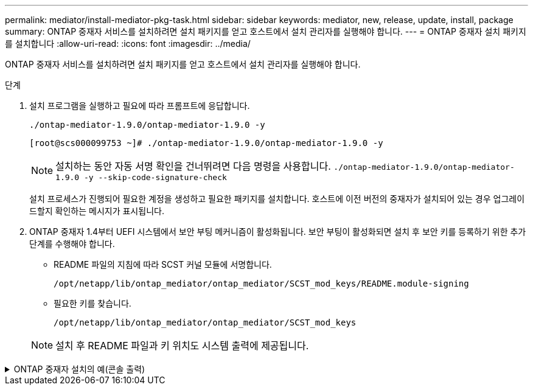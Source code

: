 ---
permalink: mediator/install-mediator-pkg-task.html 
sidebar: sidebar 
keywords: mediator, new, release, update, install, package 
summary: ONTAP 중재자 서비스를 설치하려면 설치 패키지를 얻고 호스트에서 설치 관리자를 실행해야 합니다. 
---
= ONTAP 중재자 설치 패키지를 설치합니다
:allow-uri-read: 
:icons: font
:imagesdir: ../media/


[role="lead"]
ONTAP 중재자 서비스를 설치하려면 설치 패키지를 얻고 호스트에서 설치 관리자를 실행해야 합니다.

.단계
. 설치 프로그램을 실행하고 필요에 따라 프롬프트에 응답합니다.
+
`./ontap-mediator-1.9.0/ontap-mediator-1.9.0 -y`

+
[listing]
----
[root@scs000099753 ~]# ./ontap-mediator-1.9.0/ontap-mediator-1.9.0 -y
----
+

NOTE: 설치하는 동안 자동 서명 확인을 건너뛰려면 다음 명령을 사용합니다. `./ontap-mediator-1.9.0/ontap-mediator-1.9.0 -y --skip-code-signature-check`

+
설치 프로세스가 진행되어 필요한 계정을 생성하고 필요한 패키지를 설치합니다. 호스트에 이전 버전의 중재자가 설치되어 있는 경우 업그레이드할지 확인하는 메시지가 표시됩니다.

. ONTAP 중재자 1.4부터 UEFI 시스템에서 보안 부팅 메커니즘이 활성화됩니다. 보안 부팅이 활성화되면 설치 후 보안 키를 등록하기 위한 추가 단계를 수행해야 합니다.
+
** README 파일의 지침에 따라 SCST 커널 모듈에 서명합니다.
+
`/opt/netapp/lib/ontap_mediator/ontap_mediator/SCST_mod_keys/README.module-signing`

** 필요한 키를 찾습니다.
+
`/opt/netapp/lib/ontap_mediator/ontap_mediator/SCST_mod_keys`



+

NOTE: 설치 후 README 파일과 키 위치도 시스템 출력에 제공됩니다.



.ONTAP 중재자 설치의 예(콘솔 출력)
[%collapsible]
====
[listing]
----
[root@mediator_host ~]# cat /etc/os-release
NAME="Red Hat Enterprise Linux"
VERSION="9.4 (Plow)"
ID="rhel"
ID_LIKE="fedora"
VERSION_ID="9.4"
PLATFORM_ID="platform:el9"
PRETTY_NAME="Red Hat Enterprise Linux 9.4 (Plow)"
ANSI_COLOR="0;31"
LOGO="fedora-logo-icon"
CPE_NAME="cpe:/o:redhat:enterprise_linux:9::baseos"
HOME_URL="https://www.redhat.com/"
DOCUMENTATION_URL="https://access.redhat.com/documentation/en-us/red_hat_enterprise_linux/9"
BUG_REPORT_URL="https://bugzilla.redhat.com/"

REDHAT_BUGZILLA_PRODUCT="Red Hat Enterprise Linux 9"
REDHAT_BUGZILLA_PRODUCT_VERSION=9.4
REDHAT_SUPPORT_PRODUCT="Red Hat Enterprise Linux"
REDHAT_SUPPORT_PRODUCT_VERSION="9.4"
[root@mediator_host ~]#

[root@mediator_host ~]# tar -zxvf ontap-mediator-1.9.0.tgz
ontap-mediator-1.9.0/
ontap-mediator-1.9.0/csc-prod-chain-ONTAP-Mediator.pem
ontap-mediator-1.9.0/csc-prod-ONTAP-Mediator.pem
ontap-mediator-1.9.0/tsa-prod-ONTAP-Mediator.pem
ontap-mediator-1.9.0/tsa-prod-chain-ONTAP-Mediator.pem
ontap-mediator-1.9.0/ONTAP-Mediator-production.pub
ontap-mediator-1.9.0/ontap-mediator-1.9.0
ontap-mediator-1.9.0/ontap-mediator-1.9.0.sig.tsr
ontap-mediator-1.9.0/ontap-mediator-1.9.0.tsr
ontap-mediator-1.9.0/ontap-mediator-1.9.0.sig
[root@mediator_host ~]# ontap-mediator-1.9.0/ontap-mediator-1.9.0

ONTAP Mediator: Self Extracting Installer

+ Extracting the ONTAP Mediator installation/upgrade archive
+ Performing the ONTAP Mediator run-time code signature check
   Using openssl from the path: /usr/bin/openssl configured for CApath:/etc/pki/tls
Error querying OCSP responder
80BBA032607F0000:error:1E800080:HTTP routines:OSSL_HTTP_REQ_CTX_nbio:failed reading data:crypto/http/http_client.c:549:
80BBA032607F0000:error:1E800067:HTTP routines:OSSL_HTTP_REQ_CTX_exchange:error receiving:crypto/http/http_client.c:901:server=http://ocsp.entrust.net:80
   WARNING: The OCSP check failed while attempting to test the Code-Signature-Check certificate
   Continue without code signature checking (only recommended if integrity has been established manually)? y(es)/N(o): yes
 SKIPPING: Code signature check, manual override due to lack of OCSP response
+ Unpacking the ONTAP Mediator installer
ONTAP Mediator requires two user accounts. One for the service (netapp), and one for use by ONTAP to the mediator API (mediatoradmin).
Using default account names: netapp + mediatoradmin



Enter ONTAP Mediator user account (mediatoradmin) password:

Re-Enter ONTAP Mediator user account (mediatoradmin) password:

+ Checking if SELinux is in enforcing mode


+ Checking for default Linux firewall


###############################################################
Preparing for installation of ONTAP Mediator packages.


+ Installing required packages.


Last metadata expiration check: 0:15:55 ago on Thu 17 Oct 2024 09:06:29 AM EDT.
Package openssl-1:3.0.7-27.el9.x86_64 is already installed.
Package openssl-devel-1:3.0.7-27.el9.x86_64 is already installed.
Package kernel-devel-5.14.0-427.22.1.el9_4.x86_64 is already installed.
Package gcc-11.4.1-3.el9.x86_64 is already installed.
Package make-1:4.3-8.el9.x86_64 is already installed.
Package libselinux-utils-3.6-1.el9.x86_64 is already installed.
Package perl-Data-Dumper-2.174-462.el9.x86_64 is already installed.
Package bzip2-1.0.8-8.el9.x86_64 is already installed.
Package elfutils-libelf-devel-0.190-2.el9.x86_64 is already installed.
Package policycoreutils-python-utils-3.6-2.1.el9.noarch is already installed.
Package python3-3.9.18-3.el9.x86_64 is already installed.
Dependencies resolved.
================================================================================================================================================================================================================================
 Package                                                     Architecture                           Version                                              Repository                                                        Size
================================================================================================================================================================================================================================
Installing:
 efibootmgr                                                  x86_64                                 16-12.el9                                            rhel-9-for-x86_64-baseos-rpms                                     48 k
 mokutil                                                     x86_64                                 2:0.6.0-4.el9                                        rhel-9-for-x86_64-baseos-rpms                                     50 k
 patch                                                       x86_64                                 2.7.6-16.el9                                         rhel-9-for-x86_64-appstream-rpms                                 130 k
 perl-ExtUtils-MakeMaker                                     noarch                                 2:7.60-3.el9                                         rhel-9-for-x86_64-appstream-rpms                                 304 k
 python3-devel                                               x86_64                                 3.9.18-3.el9_4.5                                     rhel-9-for-x86_64-appstream-rpms                                 248 k
 python3-pip                                                 noarch                                 21.2.3-8.el9                                         rhel-9-for-x86_64-appstream-rpms                                 2.0 M
Upgrading:
 openssl                                                     x86_64                                 1:3.0.7-28.el9_4                                     rhel-9-for-x86_64-baseos-rpms                                    1.2 M
 openssl-devel                                               x86_64                                 1:3.0.7-28.el9_4                                     rhel-9-for-x86_64-appstream-rpms                                 4.1 M
 openssl-libs                                                i686                                   1:3.0.7-28.el9_4                                     rhel-9-for-x86_64-baseos-rpms                                    1.9 M
 openssl-libs                                                x86_64                                 1:3.0.7-28.el9_4                                     rhel-9-for-x86_64-baseos-rpms                                    1.9 M
 python-unversioned-command                                  noarch                                 3.9.18-3.el9_4.5                                     rhel-9-for-x86_64-appstream-rpms                                  10 k
 python3                                                     x86_64                                 3.9.18-3.el9_4.5                                     rhel-9-for-x86_64-baseos-rpms                                     30 k
 python3-libs                                                x86_64                                 3.9.18-3.el9_4.5                                     rhel-9-for-x86_64-baseos-rpms                                    7.9 M
Installing dependencies:
 efi-filesystem                                              noarch                                 6-2.el9_0                                            rhel-9-for-x86_64-baseos-rpms                                    9.5 k
 efivar-libs                                                 x86_64                                 38-3.el9                                             rhel-9-for-x86_64-baseos-rpms                                    124 k
 perl-AutoSplit                                              noarch                                 5.74-481.el9                                         rhel-9-for-x86_64-appstream-rpms                                  22 k
 perl-Benchmark                                              noarch                                 1.23-481.el9                                         rhel-9-for-x86_64-appstream-rpms                                  27 k
 perl-CPAN-Meta-YAML                                         noarch                                 0.018-461.el9                                        rhel-9-for-x86_64-appstream-rpms                                  29 k
 perl-Devel-PPPort                                           x86_64                                 3.62-4.el9                                           rhel-9-for-x86_64-appstream-rpms                                 216 k
 perl-ExtUtils-Command                                       noarch                                 2:7.60-3.el9                                         rhel-9-for-x86_64-appstream-rpms                                  16 k
 perl-ExtUtils-Constant                                      noarch                                 0.25-481.el9                                         rhel-9-for-x86_64-appstream-rpms                                  49 k
 perl-ExtUtils-Install                                       noarch                                 2.20-4.el9                                           rhel-9-for-x86_64-appstream-rpms                                  47 k
 perl-ExtUtils-Manifest                                      noarch                                 1:1.73-4.el9                                         rhel-9-for-x86_64-appstream-rpms                                  37 k
 perl-ExtUtils-ParseXS                                       noarch                                 1:3.40-460.el9                                       rhel-9-for-x86_64-appstream-rpms                                 190 k
 perl-File-Compare                                           noarch                                 1.100.600-481.el9                                    rhel-9-for-x86_64-appstream-rpms                                  14 k
 perl-JSON-PP                                                noarch                                 1:4.06-4.el9                                         rhel-9-for-x86_64-appstream-rpms                                  69 k
 perl-Test-Harness                                           noarch                                 1:3.42-461.el9                                       rhel-9-for-x86_64-appstream-rpms                                 299 k
 perl-lib                                                    x86_64                                 0.65-481.el9                                         rhel-9-for-x86_64-appstream-rpms                                  15 k
 perl-version                                                x86_64                                 7:0.99.28-4.el9                                      rhel-9-for-x86_64-appstream-rpms                                  67 k
 systemtap-sdt-devel                                         x86_64                                 5.0-4.el9                                            rhel-9-for-x86_64-appstream-rpms                                  77 k
Installing weak dependencies:
 perl-CPAN-Meta                                              noarch                                 2.150010-460.el9                                     rhel-9-for-x86_64-appstream-rpms                                 206 k
 perl-CPAN-Meta-Requirements                                 noarch                                 2.140-461.el9                                        rhel-9-for-x86_64-appstream-rpms                                  34 k
 perl-devel                                                  x86_64                                 4:5.32.1-481.el9                                     rhel-9-for-x86_64-appstream-rpms                                 680 k
 perl-doc                                                    noarch                                 5.32.1-481.el9                                       rhel-9-for-x86_64-appstream-rpms                                 4.6 M

Transaction Summary
================================================================================================================================================================================================================================
Install  27 Packages
Upgrade   7 Packages

Total download size: 27 M
Is this ok [y/N]: y
Downloading Packages:
(1/34): perl-CPAN-Meta-YAML-0.018-461.el9.noarch.rpm                                                                                                                                            220 kB/s |  29 kB     00:00
(2/34): perl-CPAN-Meta-Requirements-2.140-461.el9.noarch.rpm                                                                                                                                    249 kB/s |  34 kB     00:00
(3/34): perl-ExtUtils-Install-2.20-4.el9.noarch.rpm                                                                                                                                             4.2 MB/s |  47 kB     00:00
(4/34): perl-CPAN-Meta-2.150010-460.el9.noarch.rpm                                                                                                                                              1.3 MB/s | 206 kB     00:00
(5/34): perl-version-0.99.28-4.el9.x86_64.rpm                                                                                                                                                   5.5 MB/s |  67 kB     00:00
(6/34): perl-ExtUtils-Manifest-1.73-4.el9.noarch.rpm                                                                                                                                            3.9 MB/s |  37 kB     00:00
(7/34): perl-ExtUtils-MakeMaker-7.60-3.el9.noarch.rpm                                                                                                                                            16 MB/s | 304 kB     00:00
(8/34): perl-ExtUtils-ParseXS-3.40-460.el9.noarch.rpm                                                                                                                                            11 MB/s | 190 kB     00:00
(9/34): patch-2.7.6-16.el9.x86_64.rpm                                                                                                                                                            15 MB/s | 130 kB     00:00
(10/34): perl-Test-Harness-3.42-461.el9.noarch.rpm                                                                                                                                               15 MB/s | 299 kB     00:00
(11/34): perl-Devel-PPPort-3.62-4.el9.x86_64.rpm                                                                                                                                                 14 MB/s | 216 kB     00:00
(12/34): perl-ExtUtils-Command-7.60-3.el9.noarch.rpm                                                                                                                                            1.4 MB/s |  16 kB     00:00
(13/34): perl-JSON-PP-4.06-4.el9.noarch.rpm                                                                                                                                                     6.9 MB/s |  69 kB     00:00
(14/34): perl-Benchmark-1.23-481.el9.noarch.rpm                                                                                                                                                 3.9 MB/s |  27 kB     00:00
(15/34): systemtap-sdt-devel-5.0-4.el9.x86_64.rpm                                                                                                                                               9.4 MB/s |  77 kB     00:00
(16/34): perl-AutoSplit-5.74-481.el9.noarch.rpm                                                                                                                                                 2.8 MB/s |  22 kB     00:00
(17/34): perl-ExtUtils-Constant-0.25-481.el9.noarch.rpm                                                                                                                                         5.9 MB/s |  49 kB     00:00
(18/34): perl-File-Compare-1.100.600-481.el9.noarch.rpm                                                                                                                                         1.7 MB/s |  14 kB     00:00
(19/34): perl-devel-5.32.1-481.el9.x86_64.rpm                                                                                                                                                    21 MB/s | 680 kB     00:00
(20/34): perl-lib-0.65-481.el9.x86_64.rpm                                                                                                                                                       2.1 MB/s |  15 kB     00:00
(21/34): python3-pip-21.2.3-8.el9.noarch.rpm                                                                                                                                                     26 MB/s | 2.0 MB     00:00
(22/34): efi-filesystem-6-2.el9_0.noarch.rpm                                                                                                                                                    1.8 MB/s | 9.5 kB     00:00
(23/34): python3-devel-3.9.18-3.el9_4.5.x86_64.rpm                                                                                                                                              8.6 MB/s | 248 kB     00:00
(24/34): efibootmgr-16-12.el9.x86_64.rpm                                                                                                                                                        5.0 MB/s |  48 kB     00:00
(25/34): efivar-libs-38-3.el9.x86_64.rpm                                                                                                                                                         15 MB/s | 124 kB     00:00
(26/34): mokutil-0.6.0-4.el9.x86_64.rpm                                                                                                                                                         5.2 MB/s |  50 kB     00:00
(27/34): python-unversioned-command-3.9.18-3.el9_4.5.noarch.rpm                                                                                                                                 2.2 MB/s |  10 kB     00:00
(28/34): python3-3.9.18-3.el9_4.5.x86_64.rpm                                                                                                                                                    6.9 MB/s |  30 kB     00:00
(29/34): perl-doc-5.32.1-481.el9.noarch.rpm                                                                                                                                                      27 MB/s | 4.6 MB     00:00
(30/34): openssl-3.0.7-28.el9_4.x86_64.rpm                                                                                                                                                       30 MB/s | 1.2 MB     00:00
(31/34): openssl-devel-3.0.7-28.el9_4.x86_64.rpm                                                                                                                                                 25 MB/s | 4.1 MB     00:00
(32/34): openssl-libs-3.0.7-28.el9_4.x86_64.rpm                                                                                                                                                  22 MB/s | 1.9 MB     00:00
(33/34): openssl-libs-3.0.7-28.el9_4.i686.rpm                                                                                                                                                    29 MB/s | 1.9 MB     00:00
(34/34): python3-libs-3.9.18-3.el9_4.5.x86_64.rpm                                                                                                                                                27 MB/s | 7.9 MB     00:00
--------------------------------------------------------------------------------------------------------------------------------------------------------------------------------------------------------------------------------
Total                                                                                                                                                                                            44 MB/s |  27 MB     00:00
Running transaction check
Transaction check succeeded.
Running transaction test
Transaction test succeeded.
Running transaction
  Preparing        :                                                                                                                                                                                                        1/1
  Upgrading        : openssl-libs-1:3.0.7-28.el9_4.x86_64                                                                                                                                                                  1/41
  Installing       : perl-version-7:0.99.28-4.el9.x86_64                                                                                                                                                                   2/41
  Installing       : perl-CPAN-Meta-Requirements-2.140-461.el9.noarch                                                                                                                                                      3/41
  Upgrading        : python3-libs-3.9.18-3.el9_4.5.x86_64                                                                                                                                                                  4/41
  Upgrading        : python3-3.9.18-3.el9_4.5.x86_64                                                                                                                                                                       5/41
  Upgrading        : python-unversioned-command-3.9.18-3.el9_4.5.noarch                                                                                                                                                    6/41
  Installing       : efivar-libs-38-3.el9.x86_64                                                                                                                                                                           7/41
  Installing       : perl-File-Compare-1.100.600-481.el9.noarch                                                                                                                                                            8/41
  Installing       : perl-JSON-PP-1:4.06-4.el9.noarch                                                                                                                                                                      9/41
  Installing       : perl-ExtUtils-ParseXS-1:3.40-460.el9.noarch                                                                                                                                                          10/41
  Installing       : python3-pip-21.2.3-8.el9.noarch                                                                                                                                                                      11/41
  Installing       : systemtap-sdt-devel-5.0-4.el9.x86_64                                                                                                                                                                 12/41
  Installing       : efi-filesystem-6-2.el9_0.noarch                                                                                                                                                                      13/41
  Installing       : perl-lib-0.65-481.el9.x86_64                                                                                                                                                                         14/41
  Installing       : perl-doc-5.32.1-481.el9.noarch                                                                                                                                                                       15/41
  Installing       : perl-ExtUtils-Constant-0.25-481.el9.noarch                                                                                                                                                           16/41
  Installing       : perl-AutoSplit-5.74-481.el9.noarch                                                                                                                                                                   17/41
  Installing       : perl-Benchmark-1.23-481.el9.noarch                                                                                                                                                                   18/41
  Installing       : perl-Test-Harness-1:3.42-461.el9.noarch                                                                                                                                                              19/41
  Installing       : perl-ExtUtils-Command-2:7.60-3.el9.noarch                                                                                                                                                            20/41
  Installing       : perl-Devel-PPPort-3.62-4.el9.x86_64                                                                                                                                                                  21/41
  Installing       : perl-ExtUtils-Manifest-1:1.73-4.el9.noarch                                                                                                                                                           22/41
  Installing       : perl-CPAN-Meta-YAML-0.018-461.el9.noarch                                                                                                                                                             23/41
  Installing       : perl-CPAN-Meta-2.150010-460.el9.noarch                                                                                                                                                               24/41
  Installing       : perl-devel-4:5.32.1-481.el9.x86_64                                                                                                                                                                   25/41
  Installing       : perl-ExtUtils-Install-2.20-4.el9.noarch                                                                                                                                                              26/41
  Installing       : perl-ExtUtils-MakeMaker-2:7.60-3.el9.noarch                                                                                                                                                          27/41
  Installing       : efibootmgr-16-12.el9.x86_64                                                                                                                                                                          28/41
  Installing       : python3-devel-3.9.18-3.el9_4.5.x86_64                                                                                                                                                                29/41
  Installing       : mokutil-2:0.6.0-4.el9.x86_64                                                                                                                                                                         30/41
  Upgrading        : openssl-devel-1:3.0.7-28.el9_4.x86_64                                                                                                                                                                31/41
  Upgrading        : openssl-1:3.0.7-28.el9_4.x86_64                                                                                                                                                                      32/41
  Installing       : patch-2.7.6-16.el9.x86_64                                                                                                                                                                            33/41
  Upgrading        : openssl-libs-1:3.0.7-28.el9_4.i686                                                                                                                                                                   34/41
  Cleanup          : openssl-devel-1:3.0.7-27.el9.x86_64                                                                                                                                                                  35/41
  Cleanup          : python-unversioned-command-3.9.18-3.el9.noarch                                                                                                                                                       36/41
  Cleanup          : openssl-1:3.0.7-27.el9.x86_64                                                                                                                                                                        37/41
  Cleanup          : openssl-libs-1:3.0.7-27.el9.i686                                                                                                                                                                     38/41
  Cleanup          : python3-3.9.18-3.el9.x86_64                                                                                                                                                                          39/41
  Cleanup          : python3-libs-3.9.18-3.el9.x86_64                                                                                                                                                                     40/41
  Cleanup          : openssl-libs-1:3.0.7-27.el9.x86_64                                                                                                                                                                   41/41
  Running scriptlet: openssl-libs-1:3.0.7-27.el9.x86_64                                                                                                                                                                   41/41
  Verifying        : perl-CPAN-Meta-2.150010-460.el9.noarch                                                                                                                                                                1/41
  Verifying        : perl-CPAN-Meta-Requirements-2.140-461.el9.noarch                                                                                                                                                      2/41
  Verifying        : perl-CPAN-Meta-YAML-0.018-461.el9.noarch                                                                                                                                                              3/41
  Verifying        : perl-ExtUtils-Install-2.20-4.el9.noarch                                                                                                                                                               4/41
  Verifying        : perl-version-7:0.99.28-4.el9.x86_64                                                                                                                                                                   5/41
  Verifying        : perl-ExtUtils-MakeMaker-2:7.60-3.el9.noarch                                                                                                                                                           6/41
  Verifying        : perl-ExtUtils-Manifest-1:1.73-4.el9.noarch                                                                                                                                                            7/41
  Verifying        : perl-ExtUtils-ParseXS-1:3.40-460.el9.noarch                                                                                                                                                           8/41
  Verifying        : perl-Test-Harness-1:3.42-461.el9.noarch                                                                                                                                                               9/41
  Verifying        : patch-2.7.6-16.el9.x86_64                                                                                                                                                                            10/41
  Verifying        : perl-Devel-PPPort-3.62-4.el9.x86_64                                                                                                                                                                  11/41
  Verifying        : perl-ExtUtils-Command-2:7.60-3.el9.noarch                                                                                                                                                            12/41
  Verifying        : perl-JSON-PP-1:4.06-4.el9.noarch                                                                                                                                                                     13/41
  Verifying        : perl-Benchmark-1.23-481.el9.noarch                                                                                                                                                                   14/41
  Verifying        : python3-pip-21.2.3-8.el9.noarch                                                                                                                                                                      15/41
  Verifying        : systemtap-sdt-devel-5.0-4.el9.x86_64                                                                                                                                                                 16/41
  Verifying        : perl-AutoSplit-5.74-481.el9.noarch                                                                                                                                                                   17/41
  Verifying        : perl-ExtUtils-Constant-0.25-481.el9.noarch                                                                                                                                                           18/41
  Verifying        : perl-File-Compare-1.100.600-481.el9.noarch                                                                                                                                                           19/41
  Verifying        : perl-devel-4:5.32.1-481.el9.x86_64                                                                                                                                                                   20/41
  Verifying        : perl-doc-5.32.1-481.el9.noarch                                                                                                                                                                       21/41
  Verifying        : perl-lib-0.65-481.el9.x86_64                                                                                                                                                                         22/41
  Verifying        : python3-devel-3.9.18-3.el9_4.5.x86_64                                                                                                                                                                23/41
  Verifying        : efi-filesystem-6-2.el9_0.noarch                                                                                                                                                                      24/41
  Verifying        : efibootmgr-16-12.el9.x86_64                                                                                                                                                                          25/41
  Verifying        : efivar-libs-38-3.el9.x86_64                                                                                                                                                                          26/41
  Verifying        : mokutil-2:0.6.0-4.el9.x86_64                                                                                                                                                                         27/41
  Verifying        : python-unversioned-command-3.9.18-3.el9_4.5.noarch                                                                                                                                                   28/41
  Verifying        : python-unversioned-command-3.9.18-3.el9.noarch                                                                                                                                                       29/41
  Verifying        : openssl-devel-1:3.0.7-28.el9_4.x86_64                                                                                                                                                                30/41
  Verifying        : openssl-devel-1:3.0.7-27.el9.x86_64                                                                                                                                                                  31/41
  Verifying        : python3-3.9.18-3.el9_4.5.x86_64                                                                                                                                                                      32/41
  Verifying        : python3-3.9.18-3.el9.x86_64                                                                                                                                                                          33/41
  Verifying        : python3-libs-3.9.18-3.el9_4.5.x86_64                                                                                                                                                                 34/41
  Verifying        : python3-libs-3.9.18-3.el9.x86_64                                                                                                                                                                     35/41
  Verifying        : openssl-1:3.0.7-28.el9_4.x86_64                                                                                                                                                                      36/41
  Verifying        : openssl-1:3.0.7-27.el9.x86_64                                                                                                                                                                        37/41
  Verifying        : openssl-libs-1:3.0.7-28.el9_4.x86_64                                                                                                                                                                 38/41
  Verifying        : openssl-libs-1:3.0.7-27.el9.x86_64                                                                                                                                                                   39/41
  Verifying        : openssl-libs-1:3.0.7-28.el9_4.i686                                                                                                                                                                   40/41
  Verifying        : openssl-libs-1:3.0.7-27.el9.i686                                                                                                                                                                     41/41
Installed products updated.

Upgraded:
  openssl-1:3.0.7-28.el9_4.x86_64       openssl-devel-1:3.0.7-28.el9_4.x86_64       openssl-libs-1:3.0.7-28.el9_4.i686       openssl-libs-1:3.0.7-28.el9_4.x86_64       python-unversioned-command-3.9.18-3.el9_4.5.noarch
  python3-3.9.18-3.el9_4.5.x86_64       python3-libs-3.9.18-3.el9_4.5.x86_64
Installed:
  efi-filesystem-6-2.el9_0.noarch                             efibootmgr-16-12.el9.x86_64                           efivar-libs-38-3.el9.x86_64                            mokutil-2:0.6.0-4.el9.x86_64
  patch-2.7.6-16.el9.x86_64                                   perl-AutoSplit-5.74-481.el9.noarch                    perl-Benchmark-1.23-481.el9.noarch                     perl-CPAN-Meta-2.150010-460.el9.noarch
  perl-CPAN-Meta-Requirements-2.140-461.el9.noarch            perl-CPAN-Meta-YAML-0.018-461.el9.noarch              perl-Devel-PPPort-3.62-4.el9.x86_64                    perl-ExtUtils-Command-2:7.60-3.el9.noarch
  perl-ExtUtils-Constant-0.25-481.el9.noarch                  perl-ExtUtils-Install-2.20-4.el9.noarch               perl-ExtUtils-MakeMaker-2:7.60-3.el9.noarch            perl-ExtUtils-Manifest-1:1.73-4.el9.noarch
  perl-ExtUtils-ParseXS-1:3.40-460.el9.noarch                 perl-File-Compare-1.100.600-481.el9.noarch            perl-JSON-PP-1:4.06-4.el9.noarch                       perl-Test-Harness-1:3.42-461.el9.noarch
  perl-devel-4:5.32.1-481.el9.x86_64                          perl-doc-5.32.1-481.el9.noarch                        perl-lib-0.65-481.el9.x86_64                           perl-version-7:0.99.28-4.el9.x86_64
  python3-devel-3.9.18-3.el9_4.5.x86_64                       python3-pip-21.2.3-8.el9.noarch                       systemtap-sdt-devel-5.0-4.el9.x86_64

Complete!
OS package installations finished
+ Installing ONTAP Mediator. (Log: /root/ontap_mediator.T7uce6/ontap-mediator-1.9.0/ontap-mediator-1.9.0/install_20241017092214.log)
    This step will take several minutes. Use the log file to view progress.
    Sudoer config verified
    ONTAP Mediator rsyslog and logging rotation enabled
+ Install successful. (Moving log to /opt/netapp/lib/ontap_mediator/log/install_20241017092214.log)

+ Note: ONTAP Mediator generated a self-signed server certificate for temporary use on
    this host. If the DNS name or IP address for the host is changed, the certificate
    will no longer be valid. The default certificates should be replaced with secure
    trusted certificates signed by a known certificate authority prior to use for production.
    For more information, see /opt/netapp/lib/ontap_mediator/README

+ Note: ONTAP Mediator uses a kernel module compiled specifically for the current
        OS. Using 'yum update' to upgrade the kernel might cause service interruption.
    For more information, see /opt/netapp/lib/ontap_mediator/README

[root@mediator_host ~]# systemctl status ontap_mediator
● ontap_mediator.service - ONTAP Mediator
     Loaded: loaded (/etc/systemd/system/ontap_mediator.service; enabled; preset: disabled)
     Active: active (running) since Thu 2024-10-17 09:27:14 EDT; 1min 12s ago
    Process: 54470 ExecStartPre=/opt/netapp/lib/ontap_mediator/tools/otm_logs_fs.sh (code=exited, status=0/SUCCESS)
   Main PID: 54489 (uwsgi)
     Status: "uWSGI is ready"
      Tasks: 3 (limit: 11104)
     Memory: 77.1M
        CPU: 2.507s
     CGroup: /system.slice/ontap_mediator.service
             ├─54489 /opt/netapp/lib/ontap_mediator/pyenv/bin/uwsgi --ini /opt/netapp/lib/ontap_mediator/uwsgi/ontap_mediator.ini
             ├─54504 /opt/netapp/lib/ontap_mediator/pyenv/bin/uwsgi --ini /opt/netapp/lib/ontap_mediator/uwsgi/ontap_mediator.ini
             └─54507 /opt/netapp/lib/ontap_mediator/pyenv/bin/uwsgi --ini /opt/netapp/lib/ontap_mediator/uwsgi/ontap_mediator.ini

Oct 17 09:27:10 mediator_host ontap_mediator[54476]: Creating filesystem with 192000 4k blocks and 48000 inodes
Oct 17 09:27:10 mediator_host ontap_mediator[54476]: Filesystem UUID: b1fa0a40-0e7d-4c67-bbff-33421f3ec61b
Oct 17 09:27:10 mediator_host ontap_mediator[54476]: Superblock backups stored on blocks:
Oct 17 09:27:10 mediator_host ontap_mediator[54476]:         32768, 98304, 163840
Oct 17 09:27:10 mediator_host ontap_mediator[54476]: [41B blob data]
Oct 17 09:27:10 mediator_host ontap_mediator[54476]: [38B blob data]
Oct 17 09:27:10 mediator_host ontap_mediator[54476]: Creating journal (4096 blocks): done
Oct 17 09:27:10 mediator_host ontap_mediator[54476]: [75B blob data]
Oct 17 09:27:10 mediator_host ontap_mediator[54489]: [uWSGI] getting INI configuration from /opt/netapp/lib/ontap_mediator/uwsgi/ontap_mediator.ini
Oct 17 09:27:14 mediator_host systemd[1]: Started ONTAP Mediator.

[root@mediator_host ~]# systemctl status mediator-scst
● mediator-scst.service
     Loaded: loaded (/etc/systemd/system/mediator-scst.service; enabled; preset: disabled)
     Active: active (running) since Thu 2024-10-17 09:27:08 EDT; 1min 32s ago
    Process: 54384 ExecStart=/etc/init.d/scst start (code=exited, status=0/SUCCESS)
    Process: 54467 ExecStartPost=/usr/sbin/modprobe scst_vdisk (code=exited, status=0/SUCCESS)
   Main PID: 54425 (iscsi-scstd)
      Tasks: 1 (limit: 11104)
     Memory: 1.2M
        CPU: 494ms
     CGroup: /system.slice/mediator-scst.service
             └─54425 /usr/local/sbin/iscsi-scstd

Oct 17 09:27:07 mediator_host systemd[1]: Starting mediator-scst.service...
Oct 17 09:27:08 mediator_host iscsi-scstd[54423]: max_data_seg_len 1048576, max_queued_cmds 2048
Oct 17 09:27:08 mediator_host scst[54384]: Loading and configuring SCST
Oct 17 09:27:08 mediator_host systemd[1]: Started mediator-scst.service.
[root@mediator_host ~]#

----
====